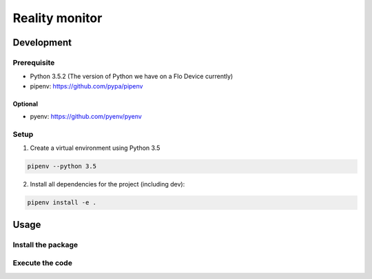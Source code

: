 =====================
Reality monitor
=====================

Development
-----------

Prerequisite
````````````

* Python 3.5.2 (The version of Python we have on a Flo Device currently)
* pipenv: https://github.com/pypa/pipenv

Optional
::::::::

* pyenv: https://github.com/pyenv/pyenv

Setup
`````

1. Create a virtual environment using Python 3.5

.. code:: sh

    pipenv --python 3.5

2. Install all dependencies for the project (including dev):

.. code:: sh

    pipenv install -e .

Usage
-----

Install the package
```````````

.. code:: sh


Execute the code
```````````

.. code:: sh


